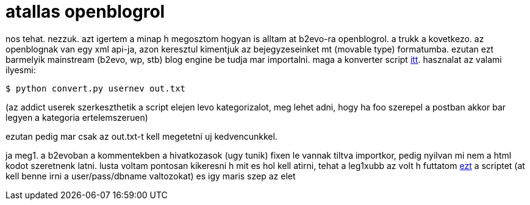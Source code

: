 = atallas openblogrol

:slug: atallas_openblogrol
:category: geek
:tags: hu
:date: 2007-11-02T14:33:41Z
++++
<p>nos tehat. nezzuk. azt igertem a minap h megosztom hogyan is alltam at b2evo-ra openblogrol. a trukk a kovetkezo. az openblognak van egy xml api-ja, azon keresztul kimentjuk az bejegyzeseinket mt (movable type) formatumba. ezutan ezt barmelyik mainstream (b2evo, wp, stb) blog engine be tudja mar importalni. maga a konverter script <a href="/file/convert.py">itt</a>. hasznalat az valami ilyesmi:</p><p><code>$ python convert.py usernev out.txt</code></p><p>(az addict userek szerkeszthetik a script elejen levo kategorizalot, meg lehet adni, hogy ha foo szerepel a postban akkor bar legyen a kategoria ertelemszeruen)</p><p>ezutan pedig mar csak az out.txt-t kell megetetni uj kedvencunkkel.</p><p>ja meg1. a b2evoban a kommentekben a hivatkozasok (ugy tunik) fixen le vannak tiltva importkor, pedig nyilvan mi nem a html kodot szeretnenk latni. lusta voltam pontosan kikeresni h mit es hol kell atirni, tehat a leg1xubb az volt h futtatom <a href="/file/fixcomments.py">ezt</a> a scriptet (at kell benne irni a user/pass/dbname valtozokat) es igy maris szep az elet</p>
++++

